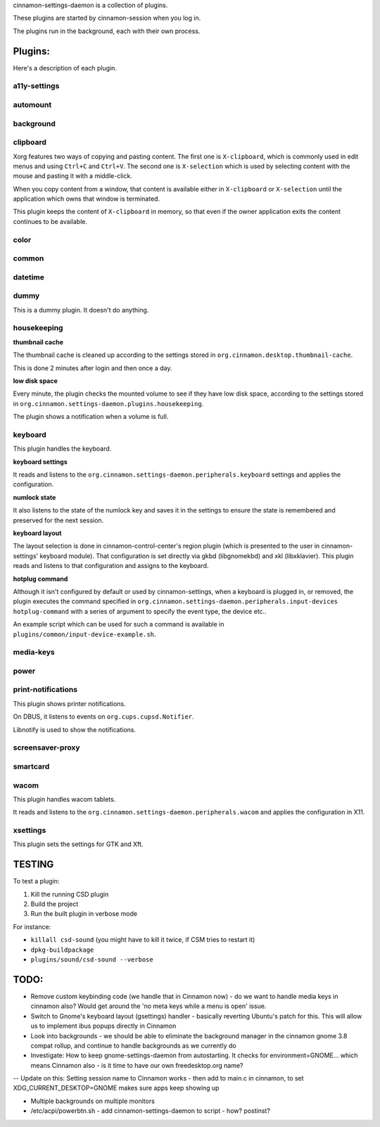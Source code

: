 cinnamon-settings-daemon is a collection of plugins.

These plugins are started by cinnamon-session when you log in.

The plugins run in the background, each with their own process.

Plugins:
========

Here's a description of each plugin.

a11y-settings
-------------

automount
---------

background
----------

clipboard
---------

Xorg features two ways of copying and pasting content. The first one is ``X-clipboard``, which is commonly used in edit menus and using ``Ctrl+C`` and ``Ctrl+V``. The second one is ``X-selection`` which is used by selecting content with the mouse and pasting it with a middle-click.

When you copy content from a window, that content is available either in ``X-clipboard`` or ``X-selection`` until the application which owns that window is terminated.

This plugin keeps the content of ``X-clipboard`` in memory, so that even if the owner application exits the content continues to be available.

color
-----

common
------

datetime
--------

dummy
-----

This is a dummy plugin. It doesn't do anything.

housekeeping
------------

**thumbnail cache**

The thumbnail cache is cleaned up according to the settings stored in ``org.cinnamon.desktop.thumbnail-cache``.

This is done 2 minutes after login and then once a day.

**low disk space**

Every minute, the plugin checks the mounted volume to see if they have low disk space, according to the settings stored in ``org.cinnamon.settings-daemon.plugins.housekeeping``.

The plugin shows a notification when a volume is full.

keyboard
--------

This plugin handles the keyboard.

**keyboard settings**

It reads and listens to the ``org.cinnamon.settings-daemon.peripherals.keyboard`` settings and applies the configuration.

**numlock state**

It also listens to the state of the numlock key and saves it in the settings to ensure the state is remembered and preserved for the next session.

**keyboard layout**

The layout selection is done in cinnamon-control-center's region plugin (which is presented to the user in cinnamon-settings' keyboard module). That configuration is set directly via gkbd (libgnomekbd) and xkl (libxklavier). This plugin reads and listens to that configuration and assigns to the keyboard.

**hotplug command**

Although it isn't configured by default or used by cinnamon-settings, when a keyboard is plugged in, or removed, the plugin executes the command specified in ``org.cinnamon.settings-daemon.peripherals.input-devices hotplug-command`` with a series of argument to specify the event type, the device etc..

An example script which can be used for such a command is available in ``plugins/common/input-device-example.sh``.

media-keys
----------

power
-----

print-notifications
-------------------

This plugin shows printer notifications.

On DBUS, it listens to events on ``org.cups.cupsd.Notifier``.

Libnotify is used to show the notifications.

screensaver-proxy
-----------------

smartcard
---------

wacom
-----

This plugin handles wacom tablets.

It reads and listens to the ``org.cinnamon.settings-daemon.peripherals.wacom`` and applies the configuration in X11.

xsettings
---------

This plugin sets the settings for GTK and Xft.

TESTING
=======

To test a plugin:

1. Kill the running CSD plugin
2. Build the project
3. Run the built plugin in verbose mode

For instance:

* ``killall csd-sound`` (you might have to kill it twice, if CSM tries to restart it)
* ``dpkg-buildpackage``
* ``plugins/sound/csd-sound --verbose``


TODO:
=====

- Remove custom keybinding code (we handle that in Cinnamon now) - do we want to handle media keys in cinnamon also?  Would get around the 'no meta keys while a menu is open' issue.
- Switch to Gnome's keyboard layout (gsettings) handler - basically reverting Ubuntu's patch for this.  This will allow us to implement ibus popups directly in Cinnamon
- Look into backgrounds - we should be able to eliminate the background manager in the cinnamon gnome 3.8 compat rollup, and continue to handle backgrounds as we currently do
- Investigate:  How to keep gnome-settings-daemon from autostarting.  It checks for environment=GNOME... which means Cinnamon also - is it time to have our own freedesktop.org name?

--  Update on this:  Setting session name to Cinnamon works - then add to main.c in cinnamon, to set XDG_CURRENT_DESKTOP=GNOME makes sure apps keep showing up

- Multiple backgrounds on multiple monitors

- /etc/acpi/powerbtn.sh   - add cinnamon-settings-daemon to script - how?  postinst?

